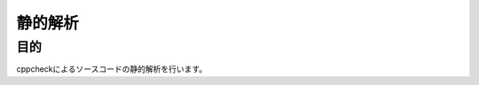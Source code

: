 =====================================
静的解析
=====================================

目的
====

cppcheckによるソースコードの静的解析を行います。

